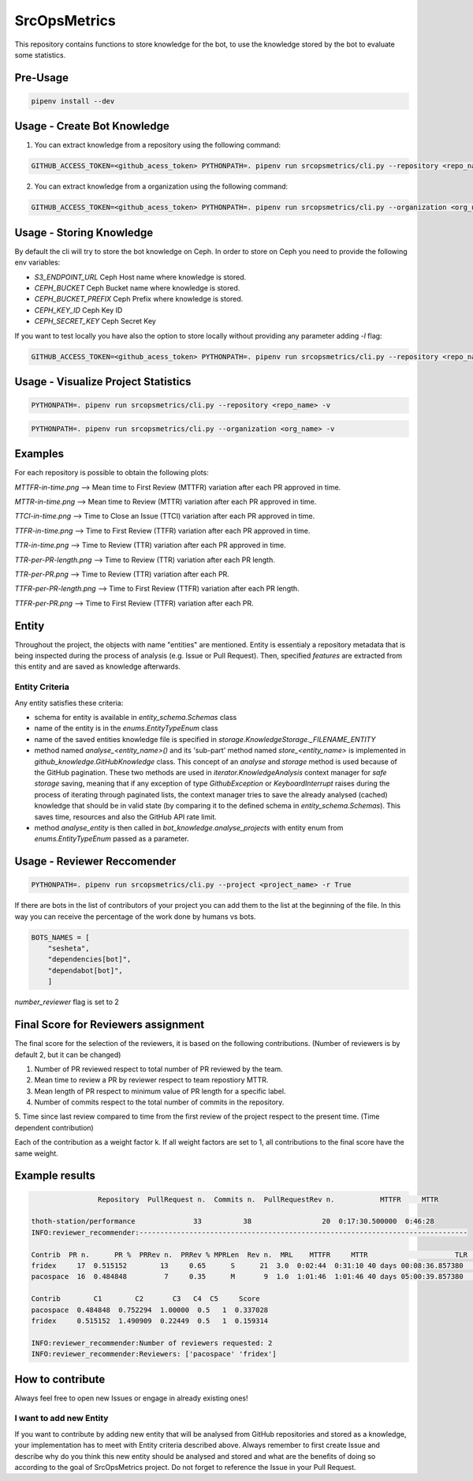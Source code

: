 =============
SrcOpsMetrics
=============

This repository contains functions to store knowledge for the bot,
to use the knowledge stored by the bot to evaluate some statistics.

Pre-Usage
=========

.. code-block:: console

    pipenv install --dev

Usage - Create Bot Knowledge
============================

1. You can extract knowledge from a repository using the following command:

.. code-block:: console

    GITHUB_ACCESS_TOKEN=<github_acess_token> PYTHONPATH=. pipenv run srcopsmetrics/cli.py --repository <repo_name> -c

2. You can extract knowledge from a organization using the following command:

.. code-block:: console

    GITHUB_ACCESS_TOKEN=<github_acess_token> PYTHONPATH=. pipenv run srcopsmetrics/cli.py --organization <org_name> -c

Usage - Storing Knowledge
====================================

By default the cli will try to store the bot knowledge on Ceph.
In order to store on Ceph you need to provide the following env variables:

- `S3_ENDPOINT_URL` Ceph Host name where knowledge is stored.
- `CEPH_BUCKET` Ceph Bucket name where knowledge is stored.
- `CEPH_BUCKET_PREFIX` Ceph Prefix where knowledge is stored.
- `CEPH_KEY_ID` Ceph Key ID
- `CEPH_SECRET_KEY` Ceph Secret Key

If you want to test locally you have also the option to store locally without providing any parameter adding `-l` flag:

.. code-block:: console

    GITHUB_ACCESS_TOKEN=<github_acess_token> PYTHONPATH=. pipenv run srcopsmetrics/cli.py --repository <repo_name> -c -l

Usage - Visualize Project Statistics
====================================

.. code-block:: console

    PYTHONPATH=. pipenv run srcopsmetrics/cli.py --repository <repo_name> -v

.. code-block:: console

    PYTHONPATH=. pipenv run srcopsmetrics/cli.py --organization <org_name> -v

Examples
=========
For each repository is possible to obtain the following plots:

`MTTFR-in-time.png` --> Mean time to First Review (MTTFR) variation after each PR approved in time.

`MTTR-in-time.png` --> Mean time to Review (MTTR) variation after each PR approved in time.

`TTCI-in-time.png` --> Time to Close an Issue (TTCI) variation after each PR approved in time.

`TTFR-in-time.png` --> Time to First Review (TTFR) variation after each PR approved in time.

`TTR-in-time.png` --> Time to Review (TTR) variation after each PR approved in time.

`TTR-per-PR-length.png` --> Time to Review (TTR) variation after each PR length.

`TTR-per-PR.png` --> Time to Review (TTR) variation after each PR.

`TTFR-per-PR-length.png` --> Time to First Review (TTFR) variation after each PR length.

`TTFR-per-PR.png` --> Time to First Review (TTFR) variation after each PR.

Entity
======
Throughout the project, the objects with name "entities" are mentioned. Entity is essentialy a repository metadata that is being inspected during the process of analysis (e.g. Issue or Pull Request). Then, specified *features* are extracted from this entity and are saved as knowledge afterwards.

Entity Criteria
---------------

Any entity satisfies these criteria:

- schema for entity is available in `entity_schema.Schemas` class
- name of the entity is in the `enums.EntityTypeEnum` class
- name of the saved entities knowledge file is specified in `storage.KnowledgeStorage._FILENAME_ENTITY`
- method named `analyse_<entity_name>()` and its 'sub-part' method named `store_<entity_name>` is implemented in `github_knowledge.GitHubKnowledge` class. This concept of an `analyse` and `storage` method is used because of the GitHub pagination. These two methods are used in `iterator.KnowledgeAnalysis` context manager for *safe storage* saving, meaning that if any exception of type `GithubException` or `KeyboardInterrupt` raises during the process of iterating through paginated lists, the context manager tries to save the already analysed (cached) knowledge that should be in valid state (by comparing it to the defined schema in `entity_schema.Schemas`). This saves time, resources and also the GitHub API rate limit.
- method `analyse_entity` is then called in `bot_knowledge.analyse_projects` with entity enum from `enums.EntityTypeEnum` passed as a parameter.

Usage - Reviewer Reccomender
============================

.. code-block:: console

    PYTHONPATH=. pipenv run srcopsmetrics/cli.py --project <project_name> -r True

If there are bots in the list of contributors of your project you can add them to the list
at the beginning of the file. In this way you can receive the percentage of the work
done by humans vs bots.

.. code-block:: console

    BOTS_NAMES = [
        "sesheta",
        "dependencies[bot]",
        "dependabot[bot]",
        ]

`number_reviewer` flag is set to 2

Final Score for Reviewers assignment
=====================================

The final score for the selection of the reviewers, it is based on the following
contributions. (Number of reviewers is by default 2, but it can be changed)

1. Number of PR reviewed respect to total number of PR reviewed by the team.

2. Mean time to review a PR by reviewer respect to team repostiory MTTR.

3. Mean length of PR respect to minimum value of PR length for a specific label.

4. Number of commits respect to the total number of commits in the repository.

5. Time since last review compared to time from the first review of the project respect to the present time.
(Time dependent contribution)

Each of the contribution as a weight factor k. If all weight factors are set to 1,
all contributions to the final score have the same weight.

Example results
===============

.. code-block:: console

                    Repository  PullRequest n.  Commits n.  PullRequestRev n.           MTTFR     MTTR

    thoth-station/performance              33          38                 20  0:17:30.500000  0:46:28
    INFO:reviewer_recommender:-------------------------------------------------------------------------------

    Contrib  PR n.      PR %  PRRev n.  PRRev % MPRLen  Rev n.  MRL    MTTFR     MTTR                     TLR  Comm n.  Comm %    Bot
    fridex     17  0.515152        13     0.65      S      21  3.0  0:02:44  0:31:10 40 days 00:08:36.857380       19     0.5  False
    pacospace  16  0.484848         7     0.35      M       9  1.0  1:01:46  1:01:46 40 days 05:00:39.857380       19     0.5  False

    Contrib        C1        C2       C3   C4  C5     Score
    pacospace  0.484848  0.752294  1.00000  0.5   1  0.337028
    fridex     0.515152  1.490909  0.22449  0.5   1  0.159314

    INFO:reviewer_recommender:Number of reviewers requested: 2
    INFO:reviewer_recommender:Reviewers: ['pacospace' 'fridex']

How to contribute
=================
Always feel free to open new Issues or engage in already existing ones!

I want to add new Entity
------------------------
If you want to contribute by adding new entity that will be analysed from GitHub repositories and stored as a knowledge,
your implementation has to meet with Entity criteria described above. Always remember to first create Issue and describe 
why do you think this new entity should be analysed and stored and what are the benefits of doing so according to the goal
of SrcOpsMetrics project. Do not forget to reference the Issue in your Pull Request.